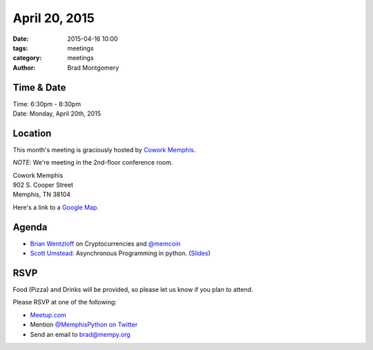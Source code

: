 April 20, 2015
##############

:date: 2015-04-16 10:00
:tags: meetings
:category: meetings
:author: Brad Montgomery



Time & Date
-----------
| Time: 6:30pm - 8:30pm
| Date: Monday, April 20th, 2015


Location
--------
This month's meeting is graciously hosted by `Cowork Memphis <http://coworkmemphis.com/>`_.

*NOTE*: We're meeting in the 2nd-floor conference room.

| Cowork Memphis
| 902 S. Cooper Street
| Memphis, TN 38104

Here's a link to a `Google Map <http://goo.gl/1D8dbU>`_.

Agenda
------

* `Brian Wentzloff <https://twitter.com/brianwentzloff>`_ on Cryptocurrencies
  and `@memcoin <https://twitter.com/memcoin>`_
* `Scott Umstead <https://twitter.com/scottumsted>`_: Asynchronous Programming
  in python. (`Slides <https://github.com/sumsted/mempy-async>`_)

RSVP
----

Food (Pizza) and Drinks will be provided, so please let us know if you plan to attend.

Please RSVP at one of the following:

* `Meetup.com <http://www.meetup.com/memphis-technology-user-groups/events/221710124/>`_
* Mention `@MemphisPython on Twitter <http://twitter.com/memphispython>`_
* Send an email to `brad@mempy.org <mailto:brad@mempy.org>`_
